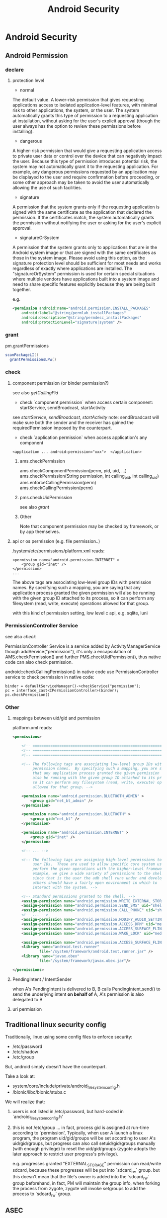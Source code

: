 #+TITLE: Android Security
* Android Security
** Android Permission
*** declare
**** protection level
- normal

The default value. A lower-risk permission that gives requesting
applications access to isolated application-level features, with
minimal risk to other applications, the system, or the user. The
system automatically grants this type of permission to a requesting
application at installation, without asking for the user's explicit
approval (though the user always has the option to review these
permissions before installing).

- dangerous

A higher-risk permission that would give a requesting application
access to private user data or control over the device that can
negatively impact the user. Because this type of permission introduces
potential risk, the system may not automatically grant it to the
requesting application. For example, any dangerous permissions
requested by an application may be displayed to the user and require
confirmation before proceeding, or some other approach may be taken to
avoid the user automatically allowing the use of such facilities.

- signature

A permission that the system grants only if the requesting application
is signed with the same certificate as the application that declared
the permission. If the certificates match, the system automatically
grants the permission without notifying the user or asking for the
user's explicit approval.

- signatureOrSystem

A permission that the system grants only to applications that are in
the Android system image or that are signed with the same certificates
as those in the system image. Please avoid using this option, as the
signature protection level should be sufficient for most needs and
works regardless of exactly where applications are installed. The
"signatureOrSystem" permission is used for certain special situations
where multiple vendors have applications built into a system image and
need to share specific features explicitly because they are being
built together.

e.g. 

#+BEGIN_SRC xml
  <permission android:name="android.permission.INSTALL_PACKAGES"
      android:label="@string/permlab_installPackages"
      android:description="@string/permdesc_installPackages"
      android:protectionLevel="signature|system" />
#+END_SRC

*** grant
pm.grantPermissions
#+BEGIN_SRC java
  scanPackageLI()
    grantPermissionsLPw()
  
#+END_SRC

*** check
**** component permission (or binder permission?)
see also [[Binder.getCallingPid() & Binder.getCallingUid()][getCallingPid]]
- check `component permission` when access certain component: startService, sendBroadcast, startActivity
see [[startService][startService]], [[sendBroadcast][sendBroadcast]], [[startActivity][startActivity]]
note: sendBroadcast will make sure both the sender and the receiver
has gained the requiredPermission imposed by the counterpart.

- check `application permission` when access application's any component
#+BEGIN_EXAMPLE
  <application ... android:permission="xxx">  </application>
#+END_EXAMPLE

***** ams.checkPermission
ams.checkComponentPermission(perm, pid, uid, ...)
  ams.checkPermission(String permission, int calling_pid, int calling_uid) 
    ams.enforceCallingPermission(perm)
    ams.checkCallingPermission(perm)
***** pms.checkUidPermission
see also [[grant]]
***** Other
Note that component permission may be checked by framework, or by app themselves.

**** api or os permission (e.g. file permission..)

/system/etc/permissions/platform.xml reads:
#+BEGIN_EXAMPLE
  <permission name="android.permission.INTERNET" >
      <group gid="inet" />
  </permission>
  ...
#+END_EXAMPLE

The above tags are associating low-level group IDs with permission
names.  By specifying such a mapping, you are saying that any application
process granted the given permission will also be running with the given
group ID attached to its process, so it can perform any filesystem (read,
write, execute) operations allowed for that group.

with this kind of permission setting, low level c api, e.g. sqlite, luni

*** PermissionController Service
see also [[check]]

PermissionController Service is a service added by
ActivityManagerService though addService("permission"), it's only a
encapsulation of AMS.checkPermission() and further
PMS.checkUidPermission(), thus native code can also check permission.

android::checkCallingPermission() in native code use
PermissionController service to check permission in native code:

#+BEGIN_EXAMPLE
  binder = defaultServiceManager()->checkService("permission");
  pc = interface_cast<IPermissionController>(binder);
  pc.checkPermission()
#+END_EXAMPLE

*** Other
**** mappings between uid/gid and permission
platform.xml reads:
#+BEGIN_SRC xml
  <permissions>
  
      <!-- ================================================================== -->
      <!-- ================================================================== -->
      <!-- ================================================================== -->
  
      <!-- The following tags are associating low-level group IDs with
           permission names.  By specifying such a mapping, you are saying
           that any application process granted the given permission will
           also be running with the given group ID attached to its process,
           so it can perform any filesystem (read, write, execute) operations
           allowed for that group. -->
  
      <permission name="android.permission.BLUETOOTH_ADMIN" >
          <group gid="net_bt_admin" />
      </permission>
  
      <permission name="android.permission.BLUETOOTH" >
          <group gid="net_bt" />
      </permission>
  
      <permission name="android.permission.INTERNET" >
          <group gid="inet" />
      </permission>
      
      <!-- ... -->
      
      <!-- The following tags are assigning high-level permissions to specific
           user IDs.  These are used to allow specific core system users to
           perform the given operations with the higher-level framework.  For
           example, we give a wide variety of permissions to the shell user
           since that is the user the adb shell runs under and developers and
           others should have a fairly open environment in which to
           interact with the system. -->
  
      <!-- Standard permissions granted to the shell. -->
      <assign-permission name="android.permission.WRITE_EXTERNAL_STORAGE" uid="shell" />
      <assign-permission name="android.permission.SEND_SMS" uid="shell" />
      <assign-permission name="android.permission.CALL_PHONE" uid="shell" />
      <!-- ... -->
      <assign-permission name="android.permission.MODIFY_AUDIO_SETTINGS" uid="media" />
      <assign-permission name="android.permission.ACCESS_DRM" uid="media" />
      <assign-permission name="android.permission.ACCESS_SURFACE_FLINGER" uid="media" />
      <assign-permission name="android.permission.WAKE_LOCK" uid="media" />
  
      <assign-permission name="android.permission.ACCESS_SURFACE_FLINGER" uid="graphics" />
      <library name="android.test.runner"
              file="/system/framework/android.test.runner.jar" />
      <library name="javax.obex"
              file="/system/framework/javax.obex.jar"/>
  
  </permissions>
  
#+END_SRC
**** PendingIntent / IntentSender
when A's PendingIntent is delivered to B, B calls PendingIntent.send()
to send the underlying intent *on behalf of* A, A's permission is also
delegated to B

**** uri permission
** Traditional linux security config
Traditionally, linux using  some config files to enforce security:

- /etc/password
- /etc/shadow
- /etc/group

But, android simply doesn't have the counterpart. 

Take a look at:
- system/core/include/private/android_filesystem_config.h
- /bionic/libc/bionic/stubs.c

We will realize that:
1. users is not listed in /etc/password, but hard-coded in `android_filesystem_config.h'
2. this is not /etc/group ...  
   in fact, process gid is assigned at run-time according to
   `permission', Typically, when user A launch a linux program, the
   program uid/gid/groups will be set according to user A's
   uid/gid/groups, but progress can also call setuid/gid/groups
   manually (with enough privilege) to reset the uid/gid/groups
   (zygote adopts the later approach to restrict user progress's
   privilege). 

   e.g. progresses granted "EXTERNAL_STORAGE" permission can
   read/write sdcard, because these progresses will be put into
   `sdcard_rw` group. but this doesn't mean that the file's owner is
   added into the `sdcard_rw` group beforehand, in fact, PM will
   maintain the group info, when forking the process from zygote,
   zygote will invoke setgroups to add the process to `sdcard_rw`
   group.
** ASEC
Android Security Executable Cache

When apk are installed to sdcard, for security reason, it must not be
placed in the sdcard directly , instead, a security container is used
to save the encrypted apk (xxx.asec), we need to mount (use
MountService) the security container to a cached directory (/mnt/asec)
to get the decrypted apk (pkg.apk)
*** ASEC
ASEC handle two things: 
1. when installing to sdcard, encrypt the orig `apk' to `asec'
2. when booting, mount the `asec' as `apk' using `sks'

**** /mnt/secure/asec/com.xxx.xxx.asec
the secure container (encrypted apk), /mnt/asec/xxx/pkg.apk is
extracted from this file in run-time
    
secure container is created, mounted, umounted by MountService, which
relies on `asec` executable binary to perform
`mount,umount,create,delete..` of the secure containers:

To create a secure container of 1.apk:
#+BEGIN_SRC text
  asec create cid
  asec mount cid /mnt/asec/xxxix
  cp 1.apk /mnt/asec/xxxx/pkg.apk
  asec umount cid
#+END_SRC

***** More details:
#+BEGIN_EXAMPLE
  $>mount
  1      tmpfs /mnt/asec tmpfs rw,relatime,mode=755,gid=1000 0 0
  2      /dev/block/vold/179:1 /mnt/sdcard vfat rw,dirsync,nosuid,nodev,noexec,relatime,uid=1000,gid=1015,fmask=0702,dmask=0702,allow_utime=0020,codepage=cp437,iocharset=iso8859-1,shortname=mixed,utf8,errors=remount-ro 0 0
  3      /dev/block/vold/179:1 /mnt/secure/asec vfat rw,dirsync,nosuid,nodev,noexec,relatime,uid=1000,gid=1015,fmask=0702,dmask=0702,allow_utime=0020,codepage=cp437,iocharset=iso8859-1,shortname=mixed,utf8,errors=remount-ro 0 0
  4      tmpfs /mnt/sdcard/.android_secure tmpfs ro,relatime,size=0k,mode=000 0 0
  5      /dev/block/dm-0 /mnt/asec/com.sunway.testwebview-1 vfat ro,dirsync,nosuid,nodev,noexec,relatime,uid=1000,fmask=0222,dmask=0222,codepage=cp437,iocharset=iso8859-1,shortname=mixed,utf8,errors=remount-ro 0 0
#+END_EXAMPLE

That is,
1. sdcard is mounted as two part:
  1. the entire sdcard is mounted to /mnt/sdcard (line 2)
  2. sdcard/.android_secure is *bind-mount* to /mnt/secure/asec (line 3)
     *note*: android mount the sdcard/.android_secure to tmpfs (line 4) to obscure the actual asec data on sdcard, so that normal operations
     on sdcard won't touch asec data at run-time.
2. /mnt/secure/asec/xxx.asec is mounted as loop device, e.g.:
   mount /mnt/secure/asec/xxx.asec -o loop=/dev/loop0
3. cryptsetup key /dev/block/dm-0 /dev/loop0
4. mount /dev/block/dm-0 /mnt/asec/xxxx (line 5)
         
Step 3 is essential: android use `device-mapper crypto` as the
`encrypt file system` behind secure container, which can mount a
encrypted image file to a mapped device (dm-0)
**** /mnt/asec/com.xx xx.xxxx/pkg.apk
As is shown is init.rc:

#+BEGIN_EXAMPLE
  # from init.rc
  # Secure container public mount points.
  mkdir /mnt/asec  0700 root system
  mount tmpfs tmpfs /mnt/asec mode=0755,gid=1000
#+END_EXAMPLE

that is, /mnt/asec/ is actually mounted from a tmpfs, it's content
(com.xxx.xx/pkg.apk) actually is the run-time decryption of
/mnt/secure/asec/com.xxx.asec
**** /data/misc/systemkeys/AppsOnSD.sks
the *AES* key to encrypt pkg.apk and decrypt xxx.asec, all the secure container share the same key.

*** device mapper (dm_crypt)
*** To summarize:
secure container is analogous to the `encrypt file system`.
** Signature & Certificate
see also [[keytool & jarsigner]]
*** Android APK 签名比对

[[http://www.blogjava.net/zh-weir/archive/2011/07/19/354663.html][Android APK 签名比对]]
                                                                                                                       
发布过Android应用的朋友们应该都知道，Android APK的发布是需要签名的。签名机制在Android应用和框架中有着十分重要的作用。

例如，Android系统禁止更新安装签名不一致的APK；如果应用需要使用system权限，必须保证APK签名与Framework签名一致，等等。在
《APK Crack》一文中，我们了解到，要破解一个APK，必然需要重新对APK进行签名。而这个签名，一般情况无法再与APK原先的签名保
持一致。（除非APK原作者的私钥泄漏，那已经是另一个层次的软件安全问题了。）

简单地说，签名机制标明了APK的发行机构。因此，站在软件安全的角度，我们就可以通过比对APK的签名情况，判断此APK是否由“官方”
发行，而不是被破解篡改过重新签名打包的“盗版软件”。

Android签名机制

    为了说明APK签名比对对软件安全的有效性，我们有必要了解一下Android APK的签名机制。为了更易于大家理解，我们从Auto-Sign
工具的一条批处理命令说起。

在《APK Crack》一文中，我们了解到，要签名一个没有签名过的APK，可以使用一个叫作Auto-sign的工具。Auto-sign工具实际运行的
是一个叫做Sign.bat的批处理命令。用文本编辑器打开这个批处理文件，我们可以发现，实现签名功能的命令主要是这一行命令：

    java -jar signapk.jar testkey.x509.pem testkey.pk8 update.apk update_signed.apk

    这条命令的意义是：通过signapk.jar这个可执行jar包，以“testkey.x509.pem”这个公钥文件和“testkey.pk8”这个私钥文件对“
update.apk”进行签名，签名后的文件保存为“update_signed.apk”。

    对于此处所使用的私钥和公钥的生成方式，这里就不做进一步介绍了。这方面的资料大家可以找到很多。我们这里要讲的是
signapk.jar到底做了什么。

    signapk.jar是Android源码包中的一个签名工具。由于Android是个开源项目，所以，很高兴地，我们可以直接找到signapk.jar的
源码！路径为/build/tools/signapk/SignApk.java。

对比一个没有签名的APK和一个签名好的APK，我们会发现，签名好的APK包中多了一个叫做META-INF的文件夹。里面有三个文件，分别名
为MANIFEST.MF、CERT.SF和CERT.RSA。signapk.jar就是生成了这几个文件（其他文件没有任何改变。因此我们可以很容易去掉原有签名
信息）。

    通过阅读signapk源码，我们可以理清签名APK包的整个过程。

1、 生成MANIFEST.MF文件：

程序遍历update.apk包中的所有文件(entry)，对非文件夹非签名文件的文件，逐个生成SHA1的数字签名信息，再用Base64进行编码。具
体代码见这个方法：

    private static Manifest addDigestsToManifest(JarFile jar)

关键代码如下：

 1     for (JarEntry entry: byName.values()) {
 2         String name = entry.getName();
 3         if (!entry.isDirectory() && !name.equals(JarFile.MANIFEST_NAME) &&
 4             !name.equals(CERT_SF_NAME) && !name.equals(CERT_RSA_NAME) &&
 5                (stripPattern == null ||!stripPattern.matcher(name).matches())) {
 6                 InputStream data = jar.getInputStream(entry);
 7                 while ((num = data.read(buffer)) > 0) {
 8                     md.update(buffer, 0, num);
 9                 }
10                 Attributes attr = null;
11                 if (input != null) attr = input.getAttributes(name);
12                 attr = attr != null ? new Attributes(attr) : new Attributes();
13                 attr.putValue("SHA1-Digest", base64.encode(md.digest()));
14                 output.getEntries().put(name, attr);
15           }
16     }

    之后将生成的签名写入MANIFEST.MF文件。关键代码如下：

1     Manifest manifest = addDigestsToManifest(inputJar);
2     je = new JarEntry(JarFile.MANIFEST_NAME);
3     je.setTime(timestamp);
4     outputJar.putNextEntry(je);
5     manifest.write(outputJar);

    这里简单介绍下SHA1数字签名。简单地说，它就是一种安全哈希算法，类似于MD5算法。它把任意长度的输入，通过散列算法变成固
定长度的输出（这里我们称作“摘要信息”）。你不能仅通过这个摘要信息复原原来的信息。另外，它保证不同信息的摘要信息彼此不同
。因此，如果你改变了apk包中的文件，那么在apk安装校验时，改变后的文件摘要信息与MANIFEST.MF的检验信息不同，于是程序就不能
成功安装。

2、 生成CERT.SF文件：

对前一步生成的Manifest，使用SHA1-RSA算法，用私钥进行签名。关键代码如下：

1     Signature signature = Signature.getInstance("SHA1withRSA");
2     signature.initSign(privateKey);
3     je = new JarEntry(CERT_SF_NAME);
4     je.setTime(timestamp);
5     outputJar.putNextEntry(je);
6     writeSignatureFile(manifest,
7     new SignatureOutputStream(outputJar, signature));

    RSA是一种非对称加密算法。用私钥通过RSA算法对摘要信息进行加密。在安装时只能使用公钥才能解密它。解密之后，将它与未加
密的摘要信息进行对比，如果相符，则表明内容没有被异常修改。

3、 生成CERT.RSA文件：

生成MANIFEST.MF没有使用密钥信息，生成CERT.SF文件使用了私钥文件。那么我们可以很容易猜测到，CERT.RSA文件的生成肯定和公钥
相关。

CERT.RSA文件中保存了公钥、所采用的加密算法等信息。核心代码如下：

1     je = new JarEntry(CERT_RSA_NAME);
2     je.setTime(timestamp);
3     outputJar.putNextEntry(je);
4     writeSignatureBlock(signature, publicKey, outputJar);

    其中writeSignatureBlock的代码如下：

 1     private static void writeSignatureBlock(
 2         Signature signature, X509Certificate publicKey, OutputStream out)
 3             throws IOException, GeneralSecurityException {
 4                 SignerInfo signerInfo = new SignerInfo(
 5                 new X500Name(publicKey.getIssuerX500Principal().getName()),
 6                 publicKey.getSerialNumber(),
 7                 AlgorithmId.get("SHA1"),
 8                 AlgorithmId.get("RSA"),
 9                 signature.sign());
10 
11         PKCS7 pkcs7 = new PKCS7(
12             new AlgorithmId[] { AlgorithmId.get("SHA1") },
13             new ContentInfo(ContentInfo.DATA_OID, null),
14             new X509Certificate[] { publicKey },
15             new SignerInfo[] { signerInfo });
16 
17         pkcs7.encodeSignedData(out);
18     }

    好了，分析完APK包的签名流程，我们可以清楚地意识到：

1、 Android签名机制其实是对APK包完整性和发布机构唯一性的一种校验机制。

2、 Android签名机制不能阻止APK包被修改，但修改后的再签名无法与原先的签名保持一致。（拥有私钥的情况除外）。

3、 APK包加密的公钥就打包在APK包内，且不同的私钥对应不同的公钥。换句话言之，不同的私钥签名的APK公钥也必不相同。所以我们
可以根据公钥的对比，来判断私钥是否一致。

APK签名比对的实现方式

    好了，通过Android签名机制的分析，我们从理论上证明了通过APK公钥的比对能判断一个APK的发布机构。并且这个发布机构是很难
伪装的，我们暂时可以认为是不可伪装的。

    有了理论基础后，我们就可以开始实践了。那么如何获取到APK文件的公钥信息呢？因为Android系统安装程序肯定会获取APK信息进
行比对，所以我们可以通过Android源码获得一些思路和帮助。

    源码中有一个隐藏的类用于APK包的解析。这个类叫PackageParser，路径为frameworks\base\core\java\android\content\pm\
PackageParser.java。当我们需要获取APK包的相关信息时，可以直接使用这个类，下面代码就是一个例子函数：

 1     private PackageInfo parsePackage(String archiveFilePath, int flags){
 2         
 3         PackageParser packageParser = new PackageParser(archiveFilePath);
 4         DisplayMetrics metrics = new DisplayMetrics();
 5         metrics.setToDefaults();
 6         final File sourceFile = new File(archiveFilePath);
 7         PackageParser.Package pkg = packageParser.parsePackage(
 8                 sourceFile, archiveFilePath, metrics, 0);
 9         if (pkg == null) {
10             return null;
11         }
12         
13         packageParser.collectCertificates(pkg, 0); 
14         
15         return PackageParser.generatePackageInfo(pkg, null, flags, 0, 0);
16     }

    其中参数archiveFilePath指定APK文件路径；flags需设置PackageManager.GET_SIGNATURES位，以保证返回证书签名信息。

    具体如何通过PackageParser获取签名信息在此处不做详述，具体代码请参考PackageParser中的
public boolean collectCertificates(Package pkg, int flags)和private Certificate[] loadCertificates
(JarFile jarFile, JarEntry je, byte[] readBuffer)方法。至于如何在Android应用开发中使用隐藏的类及方法，可以参看我的这篇
文章：《Android应用开发中如何使用隐藏API》。

    紧接着，我们就可以通过packageInfo.signatures来访问到APK的签名信息。还需要说明的是 Android中Signature和Java中
Certificate的对应关系。它们的关系如下面代码所示：

1     pkg.mSignatures = new Signature[certs.length];
2     for (int i=0; i<N; i++) {
3         pkg.mSignatures[i] = new Signature(
4         certs[i].getEncoded());
5     }

    也就是说signature = new Signature(certificate.getEncoded()); certificate证书中包含了公钥和证书的其他基本信息。公钥
不同，证书肯定互不相同。我们可以通过certificate的getPublicKey方法获取公钥信息。所以比对签名证书本质上就是比对公钥信息。

    OK，获取到APK签名证书之后，就剩下比对了。这个简单，功能函数如下所示:

 1     private boolean IsSignaturesSame(Signature[] s1, Signature[] s2) {
 2             if (s1 == null) {
 3                 return false;
 4             }
 5             if (s2 == null) {
 6                 return false;
 7             }
 8             HashSet<Signature> set1 = new HashSet<Signature>();
 9             for (Signature sig : s1) {
10                 set1.add(sig);
11             }
12             HashSet<Signature> set2 = new HashSet<Signature>();
13             for (Signature sig : s2) {
14                 set2.add(sig);
15             }
16             // Make sure s2 contains all signatures in s1.
17             if (set1.equals(set2)) {
18                 return true;
19             }
20             return false;
21         }

APK签名比对的应用场景

    经过以上的论述，想必大家已经明白签名比对的原理和我的实现方式了。那么什么时候什么情况适合使用签名对比来保障
Android APK的软件安全呢？

    个人认为主要有以下三种场景：

1、 程序自检测。在程序运行时，自我进行签名比对。比对样本可以存放在APK包内，也可存放于云端。缺点是程序被破解时，自检测功
能同样可能遭到破坏，使其失效。

2、 可信赖的第三方检测。由可信赖的第三方程序负责APK的软件安全问题。对比样本由第三方收集，放在云端。这种方式适用于杀毒安
全软件或者APP Market之类的软件下载市场。缺点是需要联网检测，在无网络情况下无法实现功能。（不可能把大量的签名数据放在移
动设备本地）。

3、 系统限定安装。这就涉及到改Android系统了。限定仅能安装某些证书的APK。软件发布商需要向系统发布上申请证书。如果发现问
题，能追踪到是哪个软件发布商的责任。适用于系统提供商或者终端产品生产商。缺点是过于封闭，不利于系统的开放性。

以上三种场景，虽然各有缺点，但缺点并不是不能克服的。例如，我们可以考虑程序自检测的功能用native method的方法实现等等。软
件安全是一个复杂的课题，往往需要多种技术联合使用，才能更好的保障软件不被恶意破坏。

*** Android 证书文件位置
- build/target/product/security/
  
